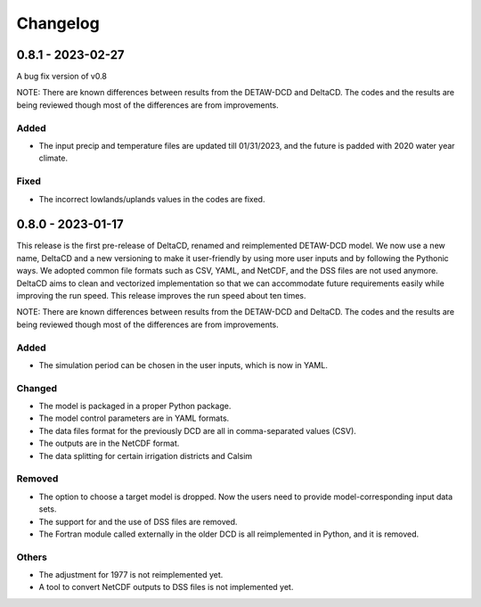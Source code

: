=========
Changelog
=========

0.8.1 - 2023-02-27
=============================
A bug fix version of v0.8

NOTE: There are known differences between results from the DETAW-DCD and DeltaCD. The codes and the results are being reviewed though most of the differences are from improvements.

Added
-----
*  The input precip and temperature files are updated till 01/31/2023, and the future is padded with 2020 water year climate.

Fixed
-----
* The incorrect lowlands/uplands values in the codes are fixed.

0.8.0 - 2023-01-17
=============================
This release is the first pre-release of DeltaCD, renamed and reimplemented DETAW-DCD model. We now use a new name, DeltaCD and a new versioning to make it user-friendly by using more user inputs and by following the Pythonic ways. We adopted common file formats such as CSV, YAML, and NetCDF, and the DSS files are not used anymore. DeltaCD aims to clean and vectorized implementation so that we can accommodate future requirements easily while improving the run speed. This release improves the run speed about ten times.

NOTE: There are known differences between results from the DETAW-DCD and DeltaCD. The codes and the results are being reviewed though most of the differences are from improvements.

Added
------
* The simulation period can be chosen in the user inputs, which is now in YAML.

Changed
-------
* The model is packaged in a proper Python package.
* The model control parameters are in YAML formats.
* The data files format for the previously DCD are all in comma-separated values (CSV).
* The outputs are in the NetCDF format.
* The data splitting for certain irrigation districts and Calsim

Removed
-------
* The option to choose a target model is dropped. Now the users need to provide model-corresponding input data sets.
* The support for and the use of DSS files are removed.
* The Fortran module called externally in the older DCD is all reimplemented in Python, and it is removed.

Others
------
* The adjustment for 1977 is not reimplemented yet.
* A tool to convert NetCDF outputs to DSS files is not implemented yet.
